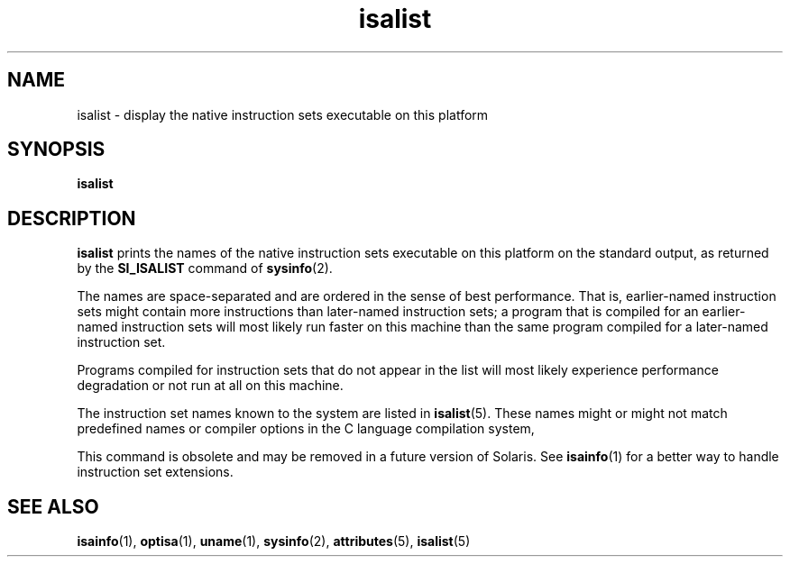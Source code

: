 '\" te
.\"  Copyright (c) 2008, Sun Microsystems, Inc. All Rights Reserved
.\" The contents of this file are subject to the terms of the Common Development and Distribution License (the "License").  You may not use this file except in compliance with the License.
.\" You can obtain a copy of the license at usr/src/OPENSOLARIS.LICENSE or http://www.opensolaris.org/os/licensing.  See the License for the specific language governing permissions and limitations under the License.
.\" When distributing Covered Code, include this CDDL HEADER in each file and include the License file at usr/src/OPENSOLARIS.LICENSE.  If applicable, add the following below this CDDL HEADER, with the fields enclosed by brackets "[]" replaced with your own identifying information: Portions Copyright [yyyy] [name of copyright owner]
.TH isalist 1 "20 Mar 2008" "SunOS 5.11" "User Commands"
.SH NAME
isalist \- display the native instruction sets executable on this platform
.SH SYNOPSIS
.LP
.nf
\fBisalist\fR 
.fi

.SH DESCRIPTION
.sp
.LP
\fBisalist\fR prints the names of the native instruction sets executable on
this platform on the standard output, as returned by the \fBSI_ISALIST\fR
command of \fBsysinfo\fR(2).
.sp
.LP
The names are space-separated and are ordered in the sense of best performance.
That is, earlier-named instruction sets might contain more instructions than
later-named instruction sets; a program that is compiled for an earlier-named
instruction sets will most likely run faster on this machine than the same
program compiled for a later-named instruction set.
.sp
.LP
Programs compiled for instruction sets that do not appear in the list will most
likely experience performance degradation or not run at all on this machine.
.sp
.LP
The instruction set names known to the system are listed in \fBisalist\fR(5).
These names might or might not match predefined names or compiler options in
the C language compilation system,
.sp
.LP
This command is obsolete and may be removed in a future version of Solaris. See
\fBisainfo\fR(1) for a better way to handle instruction set extensions.
.SH SEE ALSO
.sp
.LP
\fBisainfo\fR(1), \fBoptisa\fR(1), \fBuname\fR(1), \fBsysinfo\fR(2),
\fBattributes\fR(5), \fBisalist\fR(5)
